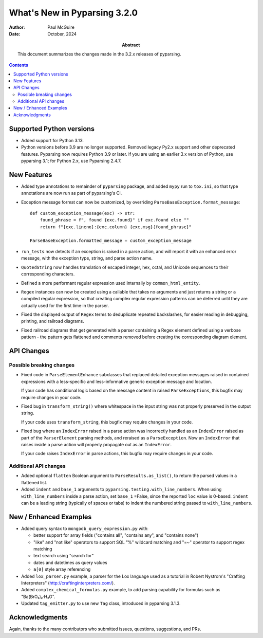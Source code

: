 =============================
What's New in Pyparsing 3.2.0
=============================

:author: Paul McGuire

:date: October, 2024

:abstract: This document summarizes the changes made
    in the 3.2.x releases of pyparsing.

.. contents::   :depth: 4


Supported Python versions
=========================

- Added support for Python 3.13.

- Python versions before 3.9 are no longer supported.
  Removed legacy Py2.x support and other deprecated features. Pyparsing
  now requires Python 3.9 or later. If you are using an earlier 3.x
  version of Python, use pyparsing 3.1; for Python 2.x, use Pyparsing
  2.4.7.


New Features
============

- Added type annotations to remainder of ``pyparsing`` package, and added ``mypy``
  run to ``tox.ini``, so that type annotations are now run as part of pyparsing's CI.

- Exception message format can now be customized, by overriding
  ``ParseBaseException.format_message``::

      def custom_exception_message(exc) -> str:
          found_phrase = f", found {exc.found}" if exc.found else ""
          return f"{exc.lineno}:{exc.column} {exc.msg}{found_phrase}"

      ParseBaseException.formatted_message = custom_exception_message

- ``run_tests`` now detects if an exception is raised in a parse action, and will
  report it with an enhanced error message, with the exception type, string,
  and parse action name.

- ``QuotedString`` now handles translation of escaped integer, hex, octal, and
  Unicode sequences to their corresponding characters.

- Defined a more performant regular expression used internally by ``common_html_entity``.

- ``Regex`` instances can now be created using a callable that takes no arguments
  and just returns a string or a compiled regular expression, so that creating complex
  regular expression patterns can be deferred until they are actually used for the first
  time in the parser.

- Fixed the displayed output of ``Regex`` terms to deduplicate repeated backslashes,
  for easier reading in debugging, printing, and railroad diagrams.

- Fixed railroad diagrams that get generated with a parser containing a Regex element
  defined using a verbose pattern - the pattern gets flattened and comments removed
  before creating the corresponding diagram element.


API Changes
===========

Possible breaking changes
-------------------------
- Fixed code in ``ParseElementEnhance`` subclasses that
  replaced detailed exception messages raised in contained expressions with a
  less-specific and less-informative generic exception message and location.

  If your code has conditional logic based on the message content in raised
  ``ParseExceptions``, this bugfix may require changes in your code.

- Fixed bug in ``transform_string()`` where whitespace
  in the input string was not properly preserved in the output string.

  If your code uses ``transform_string``, this bugfix may require changes in
  your code.

- Fixed bug where an ``IndexError`` raised in a parse action was
  incorrectly handled as an ``IndexError`` raised as part of the ``ParserElement``
  parsing methods, and reraised as a ``ParseException``. Now an ``IndexError``
  that raises inside a parse action will properly propagate out as an ``IndexError``.

  If your code raises ``IndexError`` in parse actions, this bugfix may require
  changes in your code.


Additional API changes
----------------------
- Added optional ``flatten`` Boolean argument to ``ParseResults.as_list()``, to
  return the parsed values in a flattened list.

- Added ``indent`` and ``base_1`` arguments to ``pyparsing.testing.with_line_numbers``. When
  using ``with_line_numbers`` inside a parse action, set ``base_1`` =False, since the
  reported ``loc`` value is 0-based. ``indent`` can be a leading string (typically of
  spaces or tabs) to indent the numbered string passed to ``with_line_numbers``.


New / Enhanced Examples
=======================
- Added query syntax to ``mongodb_query_expression.py`` with:

  - better support for array fields ("contains all",
    "contains any", and "contains none")
  - "like" and "not like" operators to support SQL "%" wildcard matching
    and "=~" operator to support regex matching
  - text search using "search for"
  - dates and datetimes as query values
  - ``a[0]`` style array referencing

- Added ``lox_parser.py`` example, a parser for the Lox language used as a tutorial in
  Robert Nystrom's "Crafting Interpreters" (http://craftinginterpreters.com/).

- Added ``complex_chemical_formulas.py`` example, to add parsing capability for
  formulas such as "Ba(BrO₃)₂·H₂O".

- Updated ``tag_emitter.py`` to use new ``Tag`` class, introduced in pyparsing
  3.1.3.


Acknowledgments
===============
Again, thanks to the many contributors who submitted issues, questions, suggestions,
and PRs.
